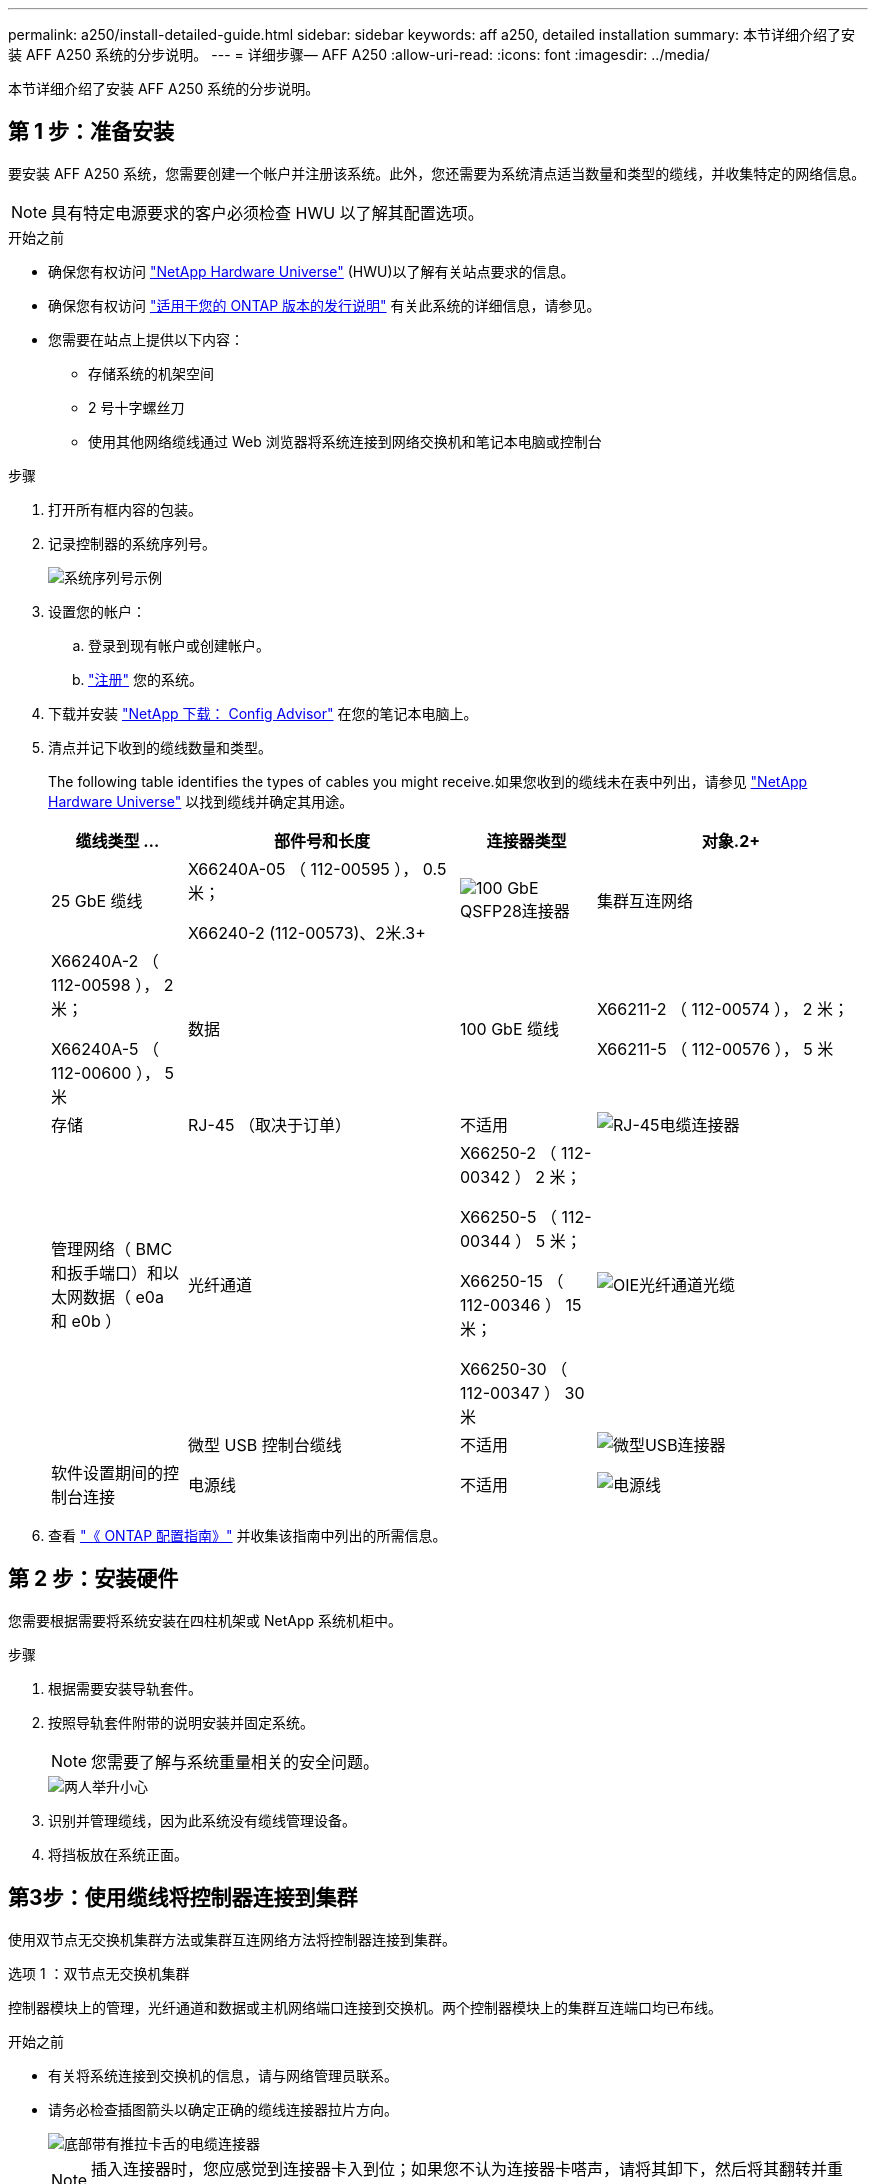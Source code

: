 ---
permalink: a250/install-detailed-guide.html 
sidebar: sidebar 
keywords: aff a250, detailed installation 
summary: 本节详细介绍了安装 AFF A250 系统的分步说明。 
---
= 详细步骤— AFF A250
:allow-uri-read: 
:icons: font
:imagesdir: ../media/


[role="lead"]
本节详细介绍了安装 AFF A250 系统的分步说明。



== 第 1 步：准备安装

要安装 AFF A250 系统，您需要创建一个帐户并注册该系统。此外，您还需要为系统清点适当数量和类型的缆线，并收集特定的网络信息。


NOTE: 具有特定电源要求的客户必须检查 HWU 以了解其配置选项。

.开始之前
* 确保您有权访问 link:https://hwu.netapp.com["NetApp Hardware Universe"^] (HWU)以了解有关站点要求的信息。
* 确保您有权访问 link:http://mysupport.netapp.com/documentation/productlibrary/index.html?productID=62286["适用于您的 ONTAP 版本的发行说明"^] 有关此系统的详细信息，请参见。
* 您需要在站点上提供以下内容：
+
** 存储系统的机架空间
** 2 号十字螺丝刀
** 使用其他网络缆线通过 Web 浏览器将系统连接到网络交换机和笔记本电脑或控制台




.步骤
. 打开所有框内容的包装。
. 记录控制器的系统序列号。
+
image::../media/drw_ssn_label.png[系统序列号示例]

. 设置您的帐户：
+
.. 登录到现有帐户或创建帐户。
.. link:https://mysupport.netapp.com/eservice/registerSNoAction.do?moduleName=RegisterMyProduct["注册"^] 您的系统。


. 下载并安装 link:https://mysupport.netapp.com/site/tools/tool-eula/activeiq-configadvisor["NetApp 下载： Config Advisor"^] 在您的笔记本电脑上。
. 清点并记下收到的缆线数量和类型。
+
The following table identifies the types of cables you might receive.如果您收到的缆线未在表中列出，请参见 link:https://hwu.netapp.com["NetApp Hardware Universe"^] 以找到缆线并确定其用途。

+
[cols="1,2,1,2"]
|===
| 缆线类型 ... | 部件号和长度 | 连接器类型 | 对象.2+ 


 a| 
25 GbE 缆线
 a| 
X66240A-05 （ 112-00595 ）， 0.5 米；

X66240-2 (112-00573)、2米.3+
 a| 
image:../media/oie_cable100_gbe_qsfp28.png["100 GbE QSFP28连接器"]
 a| 
集群互连网络



 a| 
X66240A-2 （ 112-00598 ）， 2 米；

X66240A-5 （ 112-00600 ）， 5 米
 a| 
数据
 a| 
100 GbE 缆线
 a| 
X66211-2 （ 112-00574 ）， 2 米；

X66211-5 （ 112-00576 ）， 5 米



 a| 
存储
 a| 
RJ-45 （取决于订单）
 a| 
不适用
 a| 
image:../media/oie_cable_rj45.png["RJ-45电缆连接器"]



 a| 
管理网络（ BMC 和扳手端口）和以太网数据（ e0a 和 e0b ）
 a| 
光纤通道
 a| 
X66250-2 （ 112-00342 ） 2 米；

X66250-5 （ 112-00344 ） 5 米；

X66250-15 （ 112-00346 ） 15 米；

X66250-30 （ 112-00347 ） 30 米
 a| 
image:../media/oie_cable_fc_optical.png["OIE光纤通道光缆"]



 a| 
 a| 
微型 USB 控制台缆线
 a| 
不适用
 a| 
image:../media/oie_cable_micro_usb.png["微型USB连接器"]



 a| 
软件设置期间的控制台连接
 a| 
电源线
 a| 
不适用
 a| 
image:../media/oie_cable_power.png["电源线"]

|===
. 查看 link:https://library.netapp.com/ecm/ecm_download_file/ECMLP2862613["《 ONTAP 配置指南》"^] 并收集该指南中列出的所需信息。




== 第 2 步：安装硬件

您需要根据需要将系统安装在四柱机架或 NetApp 系统机柜中。

.步骤
. 根据需要安装导轨套件。
. 按照导轨套件附带的说明安装并固定系统。
+

NOTE: 您需要了解与系统重量相关的安全问题。

+
image::../media/drw_affa250_weight_caution.png[两人举升小心]

. 识别并管理缆线，因为此系统没有缆线管理设备。
. 将挡板放在系统正面。




== 第3步：使用缆线将控制器连接到集群

使用双节点无交换机集群方法或集群互连网络方法将控制器连接到集群。

[role="tabbed-block"]
====
.选项 1 ：双节点无交换机集群
--
控制器模块上的管理，光纤通道和数据或主机网络端口连接到交换机。两个控制器模块上的集群互连端口均已布线。

.开始之前
* 有关将系统连接到交换机的信息，请与网络管理员联系。
* 请务必检查插图箭头以确定正确的缆线连接器拉片方向。
+
image::../media/oie_cable_pull_tab_down.png[底部带有推拉卡舌的电缆连接器]

+

NOTE: 插入连接器时，您应感觉到连接器卡入到位；如果您不认为连接器卡嗒声，请将其卸下，然后将其翻转并重试。



.关于此任务
使用动画或列表中的步骤完成控制器和交换机之间的布线。对每个控制器执行以下步骤。

.动画—用缆线连接双节点无交换机集群
video::beec3966-0a01-473c-a5de-ac68017fbf29[panopto]
.步骤
. 使用25GbE集群互连缆线将集群互连端口e0c连接到e0c、并将e0d连接到e0d。
+
image:../media/oie_cable_sfp_gbe_copper.png["GbE SFP铜缆连接器"]：

+
image:../media/drw_affa250_tnsc_cabling.png["在双节点无交换机集群中进行集群互连布线"]

. 使用 RJ45 缆线将扳手端口连接到管理网络交换机。
+
image::../media/drw_affa250_mgmt_cabling.png[管理端口布线]




IMPORTANT: 此时请勿插入电源线。

--
.选项 2 ：交换集群
--
控制器上的所有端口都连接到交换机；集群互连，管理，光纤通道以及数据或主机网络交换机。

.开始之前
* 有关将系统连接到交换机的信息，请与网络管理员联系。
* 请务必检查插图箭头以确定正确的缆线连接器拉片方向。
+
image::../media/oie_cable_pull_tab_down.png[底部带有推拉卡舌的电缆连接器]

+

NOTE: 插入连接器时，您应感觉到连接器卡入到位；如果您不认为连接器卡嗒声，请将其卸下，然后将其翻转并重试。



.关于此任务
使用动画或步骤完成控制器和交换机之间的布线。对每个控制器执行以下步骤。

.动画-电缆交换集群
video::bf6759dc-4cbf-488e-982e-ac68017fbef8[panopto]
.步骤
. 使用缆线将集群互连端口e0c和e0d连接到25 GbE集群互连交换机。
+
image:../media/drw_affa250_switched_clust_cabling.png["集群互连布线"]

. 使用 RJ45 缆线将扳手端口连接到管理网络交换机。
+
image::../media/drw_affa250_mgmt_cabling.png[管理端口布线]



--
====


== 第4步：使用缆线连接到主机网络或存储(可选)

您可以通过与配置相关的可选布线方式连接到光纤通道或 iSCSI 主机网络或直连存储。此布线并非独占的；您可以使用缆线连接到主机网络和存储。


NOTE: link:https://hwu.netapp.com["NetApp Hardware Universe"^] 主机网卡(光纤通道或25GbE)的插槽优先级为插槽2。但是、如果您同时拥有这两个卡、则光纤通道卡将插入插槽2、而25GbE卡将插入插槽1 (如以下选项所示)。如果您有外部磁盘架、则存储卡将插入插槽1、这是磁盘架唯一支持的插槽。

[role="tabbed-block"]
====
.选项1：使用缆线连接到光纤通道主机网络
--
控制器上的光纤通道端口连接到光纤通道主机网络交换机。

.开始之前
* 有关将系统连接到交换机的信息，请与网络管理员联系。
* 请务必检查插图箭头以确定正确的缆线连接器拉片方向。
+
image::../media/oie_cable_pull_tab_up.png[电缆连接器，顶部带有推拉卡舌]

+

NOTE: 插入连接器时、您应感觉到它卡入到位；如果您没有感觉到它卡入到位、请将其卸下、将其翻转并重试。



.关于此任务
对每个控制器模块执行以下步骤。

.步骤
. 使用缆线将端口 2a 至 2D 连接到 FC 主机交换机。
+
image:../media/drw_affa250_fc_host_cabling.png["光纤通道主机布线"]



--
.选项2：使用缆线连接到25GbE数据或主机网络
--
控制器上的 25GbE 端口连接到 25GbE 数据或主机网络交换机。

.开始之前
* 有关将系统连接到交换机的信息，请与网络管理员联系。
* 请务必检查插图箭头以确定正确的缆线连接器拉片方向。
+
image::../media/oie_cable_pull_tab_up.png[电缆连接器，顶部带有推拉卡舌]

+

NOTE: 插入连接器时，您应感觉到连接器卡入到位；如果您不认为连接器卡嗒声，请将其卸下，然后将其翻转并重试。



.关于此任务
对每个控制器模块执行以下步骤。

.步骤
. 使用缆线将端口 E4A 到 E4D 连接到 10GbE 主机网络交换机。
+
image:../media/drw_affa250_25gbe_host_cabling.png["25 GbE布线"]



--
.选项3：使用缆线将控制器连接到单个驱动器架
--
使用缆线将每个控制器连接到 NS224 驱动器架上的 NSM 模块。

.开始之前
请务必检查插图箭头以确定正确的缆线连接器拉片方向。

image::../media/oie_cable_pull_tab_up.png[电缆连接器，顶部带有推拉卡舌]


NOTE: 插入连接器时，您应感觉到连接器卡入到位；如果您不认为连接器卡嗒声，请将其卸下，然后将其翻转并重试。

.关于此任务
使用动画或列表中的步骤完成控制器与单个磁盘架之间的布线。对每个控制器模块执行以下步骤。

.动画—使用缆线将控制器连接到一个NS224
video::3f92e625-a19c-4d10-9028-ac68017fbf57[panopto]
.步骤
. 使用缆线将控制器A连接到磁盘架。
+
image:../media/drw_affa250_1shelf_cabling_a.png["控制器1布线"]

. 使用缆线将控制器B连接到磁盘架。
+
image:../media/drw_affa250_1shelf_cabling_b.png["控制器2布线"]



--
====


== 第5步：完成系统设置

使用仅连接到交换机和笔记本电脑的集群发现完成系统设置和配置，或者直接连接到系统中的控制器，然后连接到管理交换机。

[role="tabbed-block"]
====
.选项 1 ：如果启用了网络发现
--
如果您在笔记本电脑上启用了网络发现，则可以使用自动集群发现完成系统设置和配置。

.步骤
. 将电源线插入控制器电源，然后将其连接到不同电路上的电源。
+
允许系统启动。Initial booting may take up to eight minutes.

. 确保您的笔记本电脑已启用网络发现。
+
有关详细信息，请参见笔记本电脑的联机帮助。

. 使用动画将笔记本电脑连接到管理交换机：
+
.动画—将笔记本电脑连接到管理交换机
video::d61f983e-f911-4b76-8b3a-ab1b0066909b[panopto]
. 选择列出的 ONTAP 图标以发现：
+
image::../media/drw_autodiscovery_controler_select_ieops-1849.svg[选择ONTAP图标]

+
.. 打开文件资源管理器。
.. 单击左窗格中的*网络*，右键单击并选择*refresh。
.. 双击 ONTAP 图标并接受屏幕上显示的任何证书。
+

NOTE: XXXXX 是目标节点的系统序列号。



+
此时将打开 System Manager 。

. 使用 System Manager 引导式设置使用中收集的数据配置系统 link:https://library.netapp.com/ecm/ecm_download_file/ECMLP2862613["《 ONTAP 配置指南》"^]。
. 运行 Config Advisor 以验证系统的运行状况。
. 完成初始配置后、请转到、 https://docs.netapp.com/us-en/ontap/index.html["ONTAP 9 文档"^]了解有关在ONTAP中配置其他功能的信息。


--
.选项 2 ：如果未启用网络发现
--
如果您的笔记本电脑未启用网络发现，则必须使用此任务完成配置和设置。

.步骤
. 为笔记本电脑或控制台布线并进行配置：
+
.. 使用 N-8-1 将笔记本电脑或控制台上的控制台端口设置为 115200 波特。
+

NOTE: 有关如何配置控制台端口的信息，请参见笔记本电脑或控制台的联机帮助。

.. 将笔记本电脑或控制台连接到管理子网上的交换机。
+
image::../media/drw_console_client_mgmt_subnet_affa250.png[正在连接到管理子网]

.. 使用管理子网上的一个 TCP/IP 地址为笔记本电脑或控制台分配 TCP/IP 地址。


. 将电源线插入控制器电源，然后将其连接到不同电路上的电源。
+
允许系统启动。Initial booting may take up to eight minutes.

. 将初始节点管理 IP 地址分配给其中一个节点。
+
[cols="1,2"]
|===
| 如果管理网络具有 DHCP... | 那么 ... 


 a| 
已配置
 a| 
记录分配给新控制器的 IP 地址。



 a| 
未配置
 a| 
.. 使用 PuTTY ，终端服务器或环境中的等效项打开控制台会话。
+

NOTE: 如果您不知道如何配置 PuTTY ，请查看笔记本电脑或控制台的联机帮助。

.. 在脚本提示时输入管理 IP 地址。


|===
. 使用笔记本电脑或控制台上的 System Manager 配置集群：
+
.. 将浏览器指向节点管理 IP 地址。
+

NOTE: 此地址的格式为 +https://x.x.x.x+ 。

.. Configure the system using the data you collected in the link:https://library.netapp.com/ecm/ecm_download_file/ECMLP2862613["《 ONTAP 配置指南》"^]。


. 运行 Config Advisor 以验证系统的运行状况。
. 完成初始配置后、请转到、 https://docs.netapp.com/us-en/ontap/index.html["ONTAP 9 文档"^]了解有关在ONTAP中配置其他功能的信息。


--
====